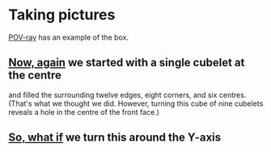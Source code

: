 # 20220807 (C) Gunter Liszewski -*- mode: org; -*-

* Taking pictures
  [[https://en.wikipedia.org/wiki/POV-Ray][POV-ray]] has an example of the box.
** [[./S_F.pov][Now, again]] we started with a single cubelet at the centre
   and filled the surrounding twelve edges, eight corners, and
   six centres. (That's what we thought we did.  However, turning
   this cube of nine cubelets reveals a hole in the centre of
   the front face.)
   [[./S_F.png]]
** [[./S_F0.pov][So, what if]] we turn this around the Y-axis
   [[./S_F0.png]]

